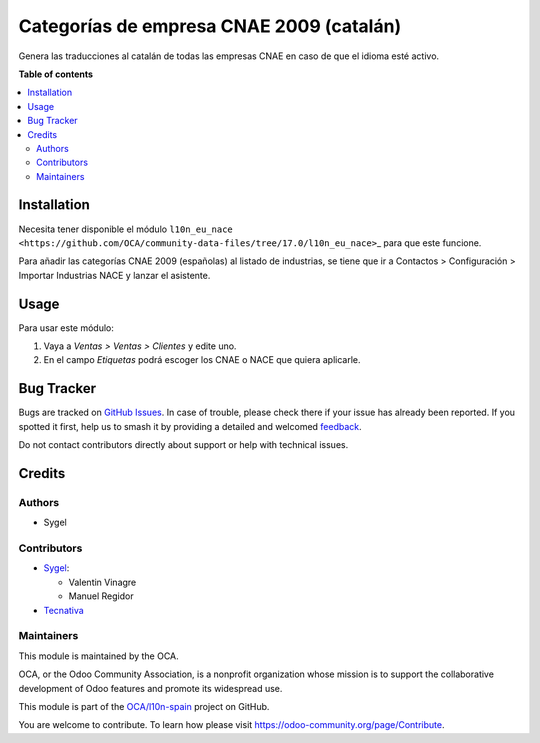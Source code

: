 =========================================
Categorías de empresa CNAE 2009 (catalán)
=========================================

.. 
   !!!!!!!!!!!!!!!!!!!!!!!!!!!!!!!!!!!!!!!!!!!!!!!!!!!!
   !! This file is generated by oca-gen-addon-readme !!
   !! changes will be overwritten.                   !!
   !!!!!!!!!!!!!!!!!!!!!!!!!!!!!!!!!!!!!!!!!!!!!!!!!!!!
   !! source digest: sha256:fb6dfb81f9bff7232978ad958671c8889da6cd733c754f7e2b3e57737a9ff1a9
   !!!!!!!!!!!!!!!!!!!!!!!!!!!!!!!!!!!!!!!!!!!!!!!!!!!!

.. |badge1| image:: https://img.shields.io/badge/maturity-Beta-yellow.png
    :target: https://odoo-community.org/page/development-status
    :alt: Beta
.. |badge2| image:: https://img.shields.io/badge/licence-AGPL--3-blue.png
    :target: http://www.gnu.org/licenses/agpl-3.0-standalone.html
    :alt: License: AGPL-3
.. |badge3| image:: https://img.shields.io/badge/github-OCA%2Fl10n--spain-lightgray.png?logo=github
    :target: https://github.com/OCA/l10n-spain/tree/17.0/l10n_ca_es_cnae
    :alt: OCA/l10n-spain
.. |badge4| image:: https://img.shields.io/badge/weblate-Translate%20me-F47D42.png
    :target: https://translation.odoo-community.org/projects/l10n-spain-17-0/l10n-spain-17-0-l10n_ca_es_cnae
    :alt: Translate me on Weblate
.. |badge5| image:: https://img.shields.io/badge/runboat-Try%20me-875A7B.png
    :target: https://runboat.odoo-community.org/builds?repo=OCA/l10n-spain&target_branch=17.0
    :alt: Try me on Runboat

|badge1| |badge2| |badge3| |badge4| |badge5|

Genera las traducciones al catalán de todas las empresas CNAE en caso de
que el idioma esté activo.

**Table of contents**

.. contents::
   :local:

Installation
============

Necesita tener disponible el módulo
``l10n_eu_nace <https://github.com/OCA/community-data-files/tree/17.0/l10n_eu_nace>``\ \_
para que este funcione.

Para añadir las categorías CNAE 2009 (españolas) al listado de
industrias, se tiene que ir a Contactos > Configuración > Importar
Industrias NACE y lanzar el asistente.

Usage
=====

Para usar este módulo:

1. Vaya a *Ventas > Ventas > Clientes* y edite uno.
2. En el campo *Etiquetas* podrá escoger los CNAE o NACE que quiera
   aplicarle.

Bug Tracker
===========

Bugs are tracked on `GitHub Issues <https://github.com/OCA/l10n-spain/issues>`_.
In case of trouble, please check there if your issue has already been reported.
If you spotted it first, help us to smash it by providing a detailed and welcomed
`feedback <https://github.com/OCA/l10n-spain/issues/new?body=module:%20l10n_ca_es_cnae%0Aversion:%2017.0%0A%0A**Steps%20to%20reproduce**%0A-%20...%0A%0A**Current%20behavior**%0A%0A**Expected%20behavior**>`_.

Do not contact contributors directly about support or help with technical issues.

Credits
=======

Authors
-------

* Sygel

Contributors
------------

-  `Sygel <https://www.sygel.es>`__:

   -  Valentin Vinagre
   -  Manuel Regidor

-  `Tecnativa <https://www.tecnativa.com>`__

Maintainers
-----------

This module is maintained by the OCA.

.. image:: https://odoo-community.org/logo.png
   :alt: Odoo Community Association
   :target: https://odoo-community.org

OCA, or the Odoo Community Association, is a nonprofit organization whose
mission is to support the collaborative development of Odoo features and
promote its widespread use.

This module is part of the `OCA/l10n-spain <https://github.com/OCA/l10n-spain/tree/17.0/l10n_ca_es_cnae>`_ project on GitHub.

You are welcome to contribute. To learn how please visit https://odoo-community.org/page/Contribute.
